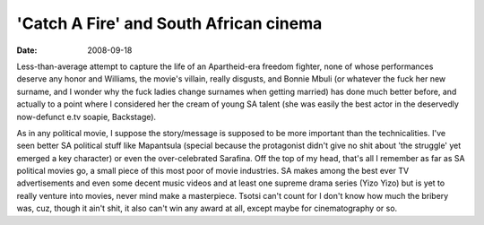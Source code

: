 'Catch A Fire' and South African cinema
=======================================

:date: 2008-09-18



Less-than-average attempt to capture the life of an Apartheid-era
freedom fighter, none of whose performances deserve any honor and
Williams, the movie's villain, really disgusts, and Bonnie Mbuli (or
whatever the fuck her new surname, and I wonder why the fuck ladies
change surnames when getting married) has done much better before, and
actually to a point where I considered her the cream of young SA talent
(she was easily the best actor in the deservedly now-defunct e.tv
soapie, Backstage).

As in any political movie, I suppose the story/message is supposed to be
more important than the technicalities. I've seen better SA political
stuff like Mapantsula (special because the protagonist didn't give no
shit about 'the struggle' yet emerged a key character) or even the
over-celebrated Sarafina. Off the top of my head, that's all I remember
as far as SA political movies go, a small piece of this most poor of
movie industries. SA makes among the best ever TV advertisements and
even some decent music videos and at least one supreme drama series
(Yizo Yizo) but is yet to really venture into movies, never mind make a
masterpiece. Tsotsi can't count for I don't know how much the bribery
was, cuz, though it ain't shit, it also can't win any award at all,
except maybe for cinematography or so.
